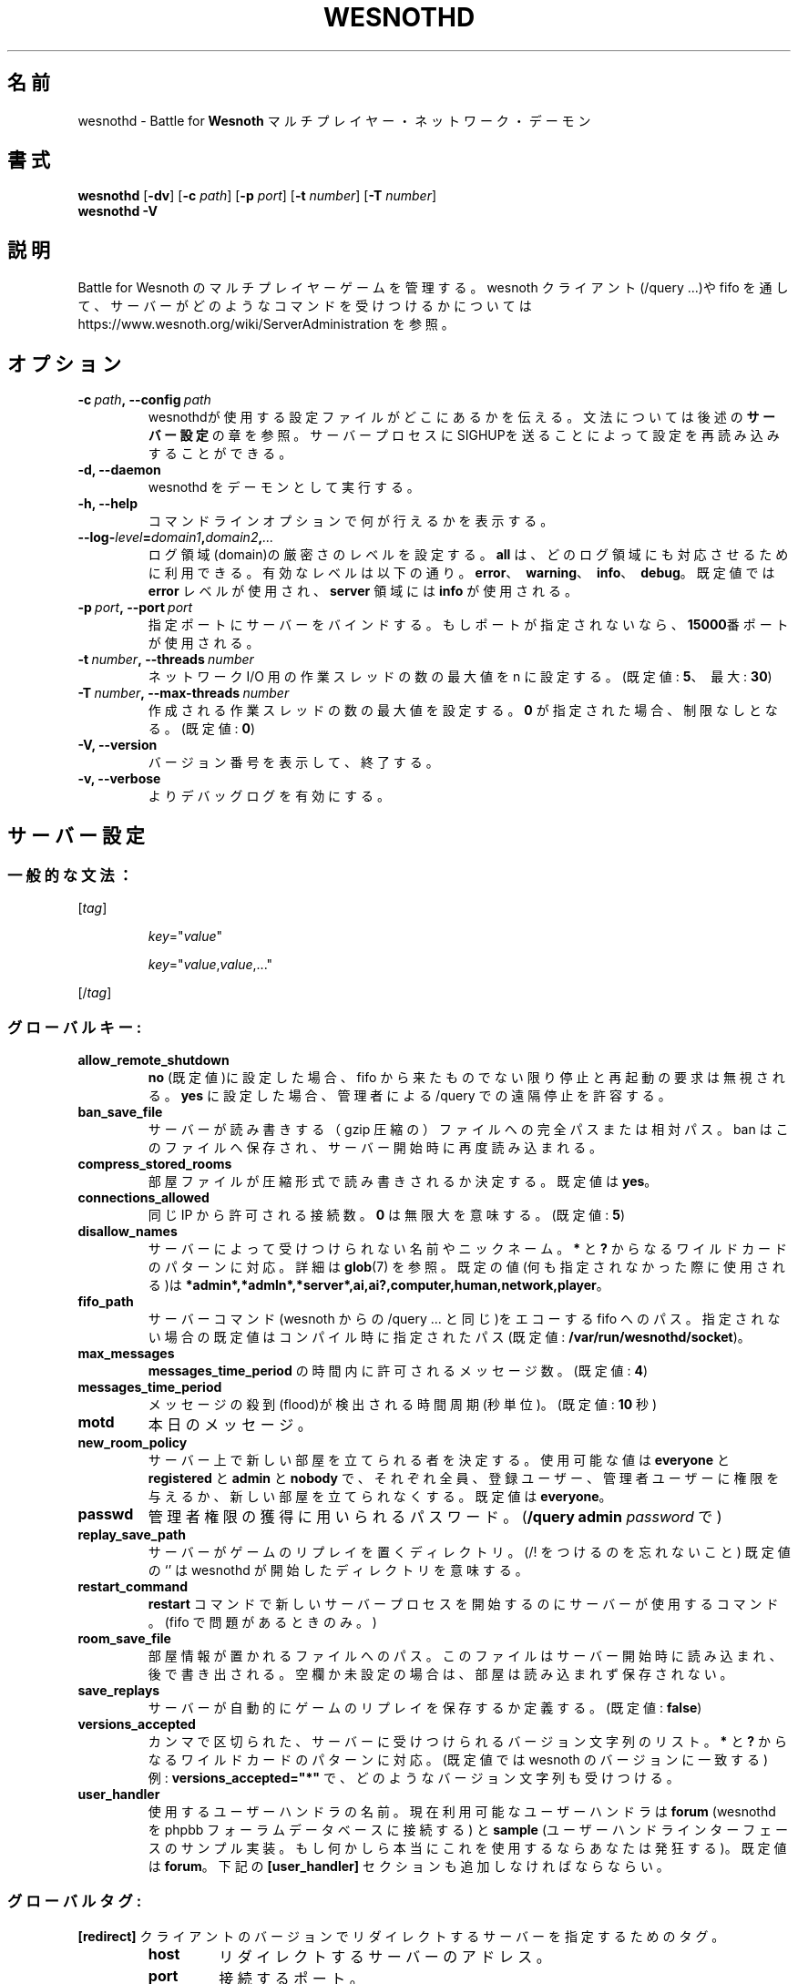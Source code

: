 .\" This program is free software; you can redistribute it and/or modify
.\" it under the terms of the GNU General Public License as published by
.\" the Free Software Foundation; either version 2 of the License, or
.\" (at your option) any later version.
.\"
.\" This program is distributed in the hope that it will be useful,
.\" but WITHOUT ANY WARRANTY; without even the implied warranty of
.\" MERCHANTABILITY or FITNESS FOR A PARTICULAR PURPOSE.  See the
.\" GNU General Public License for more details.
.\"
.\" You should have received a copy of the GNU General Public License
.\" along with this program; if not, write to the Free Software
.\" Foundation, Inc., 51 Franklin Street, Fifth Floor, Boston, MA  02110-1301  USA
.\"
.
.\"*******************************************************************
.\"
.\" This file was generated with po4a. Translate the source file.
.\"
.\"*******************************************************************
.TH WESNOTHD 6 2018 wesnothd "Battle for Wesnoth マルチプレイヤー・ネットワーク・デーモン"
.
.SH 名前
.
wesnothd \- Battle for \fBWesnoth\fP マルチプレイヤー・ネットワーク・デーモン
.
.SH 書式
.
\fBwesnothd\fP [\|\fB\-dv\fP\|] [\|\fB\-c\fP \fIpath\fP\|] [\|\fB\-p\fP \fIport\fP\|] [\|\fB\-t\fP
\fInumber\fP\|] [\|\fB\-T\fP \fInumber\fP\|]
.br
\fBwesnothd\fP \fB\-V\fP
.
.SH 説明
.
Battle for Wesnoth のマルチプレイヤーゲームを管理する。 wesnoth クライアント(/query ...)や fifo
を通して、サーバーがどのようなコマンドを受けつけるかについては
https://www.wesnoth.org/wiki/ServerAdministration を参照。
.
.SH オプション
.
.TP 
\fB\-c\ \fP\fIpath\fP\fB,\ \-\-config\fP\fI\ path\fP
wesnothdが使用する設定ファイルがどこにあるかを伝える。文法については後述の\fBサーバー設定\fPの章を参照。サーバープロセスにSIGHUPを送ることによって設定を再読み込みすることができる。
.TP 
\fB\-d, \-\-daemon\fP
wesnothd をデーモンとして実行する。
.TP 
\fB\-h, \-\-help\fP
コマンドラインオプションで何が行えるかを表示する。
.TP 
\fB\-\-log\-\fP\fIlevel\fP\fB=\fP\fIdomain1\fP\fB,\fP\fIdomain2\fP\fB,\fP\fI...\fP
ログ領域(domain)の厳密さのレベルを設定する。 \fBall\fP は、どのログ領域にも対応させるために利用できる。有効なレベルは以下の通り。
\fBerror\fP、\ \fBwarning\fP、\ \fBinfo\fP、\ \fBdebug\fP。既定値では \fBerror\fP レベルが使用され、\fBserver\fP
領域には \fBinfo\fP が使用される。
.TP 
\fB\-p\ \fP\fIport\fP\fB,\ \-\-port\fP\fI\ port\fP
指定ポートにサーバーをバインドする。もしポートが指定されないなら、 \fB15000\fP番ポートが使用される。
.TP 
\fB\-t\ \fP\fInumber\fP\fB,\ \-\-threads\fP\fI\ number\fP
ネットワーク I/O 用の作業スレッドの数の最大値を n に設定する。(既定値: \fB5\fP、\ 最大: \fB30\fP)
.TP 
\fB\-T\ \fP\fInumber\fP\fB,\ \-\-max\-threads\fP\fI\ number\fP
作成される作業スレッドの数の最大値を設定する。 \fB0\fP が指定された場合、制限なしとなる。(既定値: \fB0\fP)
.TP 
\fB\-V, \-\-version\fP
バージョン番号を表示して、終了する。
.TP 
\fB\-v, \-\-verbose\fP
よりデバッグログを有効にする。
.
.SH サーバー設定
.
.SS 一般的な文法：
.
.P
[\fItag\fP]
.IP
\fIkey\fP="\fIvalue\fP"
.IP
\fIkey\fP="\fIvalue\fP,\fIvalue\fP,..."
.P
[/\fItag\fP]
.
.SS グローバルキー:
.
.TP 
\fBallow_remote_shutdown\fP
\fBno\fP (既定値)に設定した場合、 fifo から来たものでない限り停止と再起動の要求は無視される。 \fByes\fP に設定した場合、管理者による
/query での遠隔停止を許容する。
.TP 
\fBban_save_file\fP
サーバーが読み書きする（gzip 圧縮の）ファイルへの完全パスまたは相対パス。 ban はこのファイルへ保存され、サーバー開始時に再度読み込まれる。
.TP 
\fBcompress_stored_rooms\fP
部屋ファイルが圧縮形式で読み書きされるか決定する。既定値は \fByes\fP。
.TP 
\fBconnections_allowed\fP
同じ IP から許可される接続数。 \fB0\fP は無限大を意味する。(既定値: \fB5\fP)
.TP 
\fBdisallow_names\fP
サーバーによって受けつけられない名前やニックネーム。 \fB*\fP と \fB?\fP からなるワイルドカードのパターンに対応。詳細は \fBglob\fP(7)
を参照。既定の値(何も指定されなかった際に使用される)は
\fB*admin*,*admln*,*server*,ai,ai?,computer,human,network,player\fP。
.TP 
\fBfifo_path\fP
サーバーコマンド(wesnoth からの /query ... と同じ)をエコーする fifo
へのパス。指定されない場合の既定値はコンパイル時に指定されたパス(既定値: \fB/var/run/wesnothd/socket\fP)。
.TP 
\fBmax_messages\fP
\fBmessages_time_period\fP の時間内に許可されるメッセージ数。(既定値: \fB4\fP)
.TP 
\fBmessages_time_period\fP
メッセージの殺到(flood)が検出される時間周期(秒単位)。(既定値: \fB10\fP 秒)
.TP 
\fBmotd\fP
本日のメッセージ。
.TP 
\fBnew_room_policy\fP
サーバー上で新しい部屋を立てられる者を決定する。使用可能な値は \fBeveryone\fP と \fBregistered\fP と \fBadmin\fP と
\fBnobody\fP で、それぞれ全員、登録ユーザー、管理者ユーザーに権限を与えるか、新しい部屋を立てられなくする。既定値は \fBeveryone\fP。
.TP 
\fBpasswd\fP
管理者権限の獲得に用いられるパスワード。(\fB/query admin \fP\fIpassword\fP で)
.TP 
\fBreplay_save_path\fP
サーバーがゲームのリプレイを置くディレクトリ。(/! をつけるのを忘れないこと) 既定値の `' は wesnothd
が開始したディレクトリを意味する。
.TP 
\fBrestart_command\fP
\fBrestart\fP コマンドで新しいサーバープロセスを開始するのにサーバーが使用するコマンド。(fifo で問題があるときのみ。)
.TP 
\fBroom_save_file\fP
部屋情報が置かれるファイルへのパス。このファイルはサーバー開始時に読み込まれ、後で書き出される。空欄か未設定の場合は、部屋は読み込まれず保存されない。
.TP 
\fBsave_replays\fP
サーバーが自動的にゲームのリプレイを保存するか定義する。(既定値: \fBfalse\fP)
.TP 
\fBversions_accepted\fP
カンマで区切られた、サーバーに受けつけられるバージョン文字列のリスト。 \fB*\fP と \fB?\fP からなるワイルドカードのパターンに対応。(既定値では
wesnoth のバージョンに一致する)
.br
例: \fBversions_accepted="*"\fP で、どのようなバージョン文字列も受けつける。
.TP 
\fBuser_handler\fP
使用するユーザーハンドラの名前。現在利用可能なユーザーハンドラは \fBforum\fP (wesnothd を phpbb
フォーラムデータベースに接続する) と \fBsample\fP
(ユーザーハンドラインターフェースのサンプル実装。もし何かしら本当にこれを使用するならあなたは発狂する)。既定値は \fBforum\fP。下記の
\fB[user_handler]\fP セクションも追加しなければならならい。
.
.SS グローバルタグ:
.
.P
\fB[redirect]\fP クライアントのバージョンでリダイレクトするサーバーを指定するためのタグ。
.RS
.TP 
\fBhost\fP
リダイレクトするサーバーのアドレス。
.TP 
\fBport\fP
接続するポート。
.TP 
\fBversion\fP
カンマで区切られた、リダイレクトするバージョンのリスト。ワイルドカードのパターンに関しては、 \fBversions_accepted\fP
と同様に振る舞う。
.RE
.P
\fB[ban_time]\fP 一時的な ban 時間の長さの短縮キーワードを定義するタグ。
.RS
.TP 
\fBname\fP
ban 時間の参照に使用される名前。
.TP 
\fBtime\fP
時間の長さの定義。書式は %d[%s[%d%s[...]]] で %s は s (秒)、 m (分)、 h (時)、 D (日)、 M (月) または
Y (年) で %d は数字。もし時間修飾子がない場合は分(m)が指定されたものとする。例: \fBtime="1D12h30m"\fP は ban 時間が
1 日と 12 時間 30 分となる。
.RE
.P
\fB[proxy]\fP プロキシとして振る舞い、接続クライアントのリクエストを指定したサーバーへと転送するよう指定するよう、サーバーに伝えるタグ。
\fB[redirect]\fP と同じキーを受けつける。
.RE
.P
\fB[user_handler]\fP でユーザーハンドラを指定する。利用可能なキーは \fBuser_handler\fP
キーに設定されているユーザーハンドラによって変化する。もし \fB[user_handler]\fP
セクションが設定中に存在しなければ、サーバーはニックネーム登録サービスなしで実行される。
.RS
.TP 
\fBdb_host\fP
(user_handler=forum のとき) データベースサーバーのホスト名
.TP 
\fBdb_name\fP
(user_handler=forum のとき) データベース名
.TP 
\fBdb_user\fP
(user_handler=forum のとき) データベースにログインするユーザー名
.TP 
\fBdb_password\fP
(user_handler=forum のとき) このユーザーのパスワード
.TP 
\fBdb_users_table\fP
(user_handler=forum のとき) あなたの phpbb フォーラムがユーザーデータを保存するテーブル名。最もありそうなのは
<table\-prefix>_users (例えば phpbb3_users)。
.TP 
\fBdb_extra_table\fP
(user_handler=forum のとき) wesnothd
がユーザーについてのデータを保存するテーブル名。このテーブルは手動で作成しなければならない。例: \fBCREATE TABLE
<table\-name>(username VARCHAR(255) PRIMARY KEY, user_lastvisit INT
UNSIGNED NOT NULL DEFAULT 0, user_is_moderator TINYINT(4) NOT NULL DEFAULT
0);\fP
.TP 
\fBuser_expiration\fP
(user_handler=sample のとき) 登録されたニックネームが期限切れになる時間(単位は日)。
.RE
.P
\fB[mail]\fP で SMTP サーバユーザーハンドラがメールを送れるサーバーを設定する。現在はサンプルのユーザーハンドラとしてのみ使用される。
.RS
.TP 
\fBserver\fP
メールサーバーのホスト名
.TP 
\fBusername\fP
メールサーバーにログインするユーザー名。
.TP 
\fBpassword\fP
このユーザーのパスワード。
.TP 
\fBfrom_address\fP
あなたのメールの返信先アドレス。
.TP 
\fBmail_port\fP
あなたのメールサーバーが動作しているポート。既定値は 25。
.
.SH 終了ステータス
.
サーバーが正常終了した場合は 0 を返す。コマンドラインオプションのエラーのときは 2 を返す。
.
.SH 著者
.
David White <davidnwhite@verizon.net> によって書かれた。 Nils Kneuper
<crazy\-ivanovic@gmx.net> と ott <ott@gaon.net> と Soliton
<soliton.de@gmail.com> と Thomas Baumhauer
<thomas.baumhauer@gmail.com> によって編集された。 このマニュアルページは Cyril Bouthors
<cyril@bouthors.org> によって最初に書かれた。 岡田信人 <okyada@gmail.com>
によって日本語に翻訳され、いいむらなおき <amatubu@gmail.com> によって編集された。
.br
公式サイト: https://www.wesnoth.org/
.
.SH 著作権
.
Copyright \(co 2003\-2018 David White <davidnwhite@verizon.net>
.br
This is Free Software; this software is licensed under the GPL version 2, as
published by the Free Software Foundation.  There is NO warranty; not even
for MERCHANTABILITY or FITNESS FOR A PARTICULAR PURPOSE.
.
.SH 関連項目
.
\fBwesnoth\fP(6).
